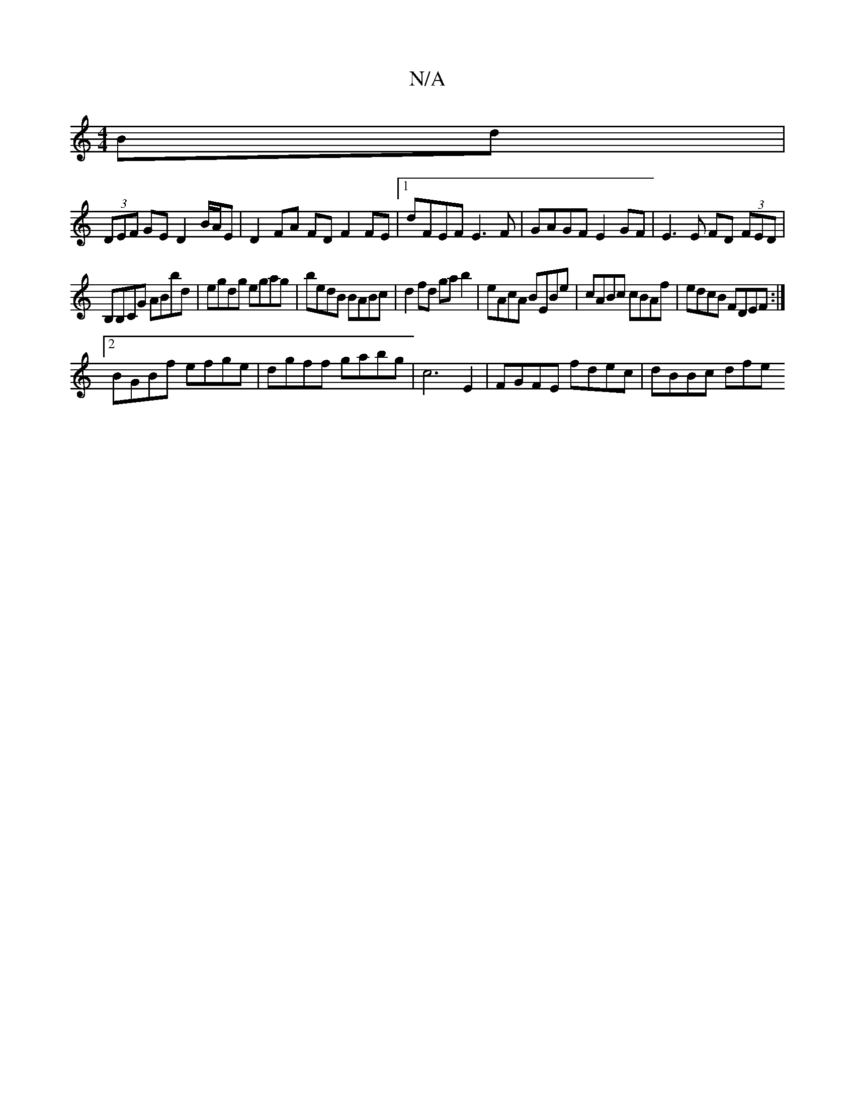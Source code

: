 X:1
T:N/A
M:4/4
R:N/A
K:Cmajor
2 Bd |
(3DEF GE D2 B/A/E |D2 FA FD F2FE|1 dFEF E3F|GAGF E2 GF|E3E FD (3FED|
B,B,CG ABbd|egdg egag|bedB BABc|d2 fd gab2|eAcA BEBe|cABc cBAf| edcB FDEF:|
[2 BGBf efge|dgff gabg|c6 E2 |FGFE fdec|dBBc dfe